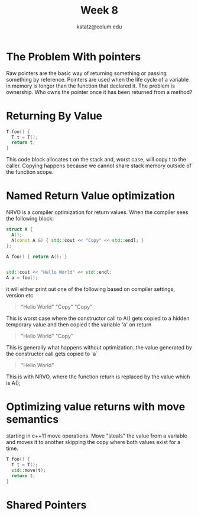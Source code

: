 #+title: Week 8
#+author: kstatz@colum.edu

* The Problem With pointers
Raw pointers are the basic way of returning something or passing something by reference. Pointers are used when the life cycle of a variable in memory is longer than the function that declared it. The problem is ownership. Who owns the pointer once it has been returned from a method?

* Returning By Value

#+BEGIN_SRC cpp
T foo() {
  T t = T();
  return t;
}
#+END_SRC

This code block allocates t on the stack and, worst case, will copy t to the caller. Copying happens because we cannot share stack memory outside of the function scope.

* Named Return Value optimization

NRVO is a compiler optimization for return values. When the compiler sees the following block:

#+BEGIN_SRC cpp
struct A {
  A();
  A(const A &) { std::cout << "Copy" << std::endl; }
};

A foo() { return A(); }


std::cout << "Hello World" << std::endl;
A a = foo();
#+END_SRC

it will either print out one of the following based on compiler settings, version etc

#+BEGIN_QUOTE
"Hello World"
"Copy"
"Copy"
#+END_QUOTE

This is worst case where the constructor call to A() gets copied to a hidden temporary value and then copied t the variable 'a' on return

#+BEGIN_QUOTE
"Hello World"
"Copy"
#+END_QUOTE

This is generally what happens without optimization. the value generated by the constructor call gets copied to `a`

#+BEGIN_QUOTE
"Hello World"
#+END_QUOTE

This is with NRVO, where the function return is replaced by the value which is A();

* Optimizing value returns with move semantics

starting in c++11 move operations. Move "steals" the value from a variable and moves it to another skipping the copy where both values exist for a time.

#+BEGIN_SRC cpp
T foo() {
  T t = T();
  std::move(t);
  return t;
}
#+END_SRC

* Shared Pointers

